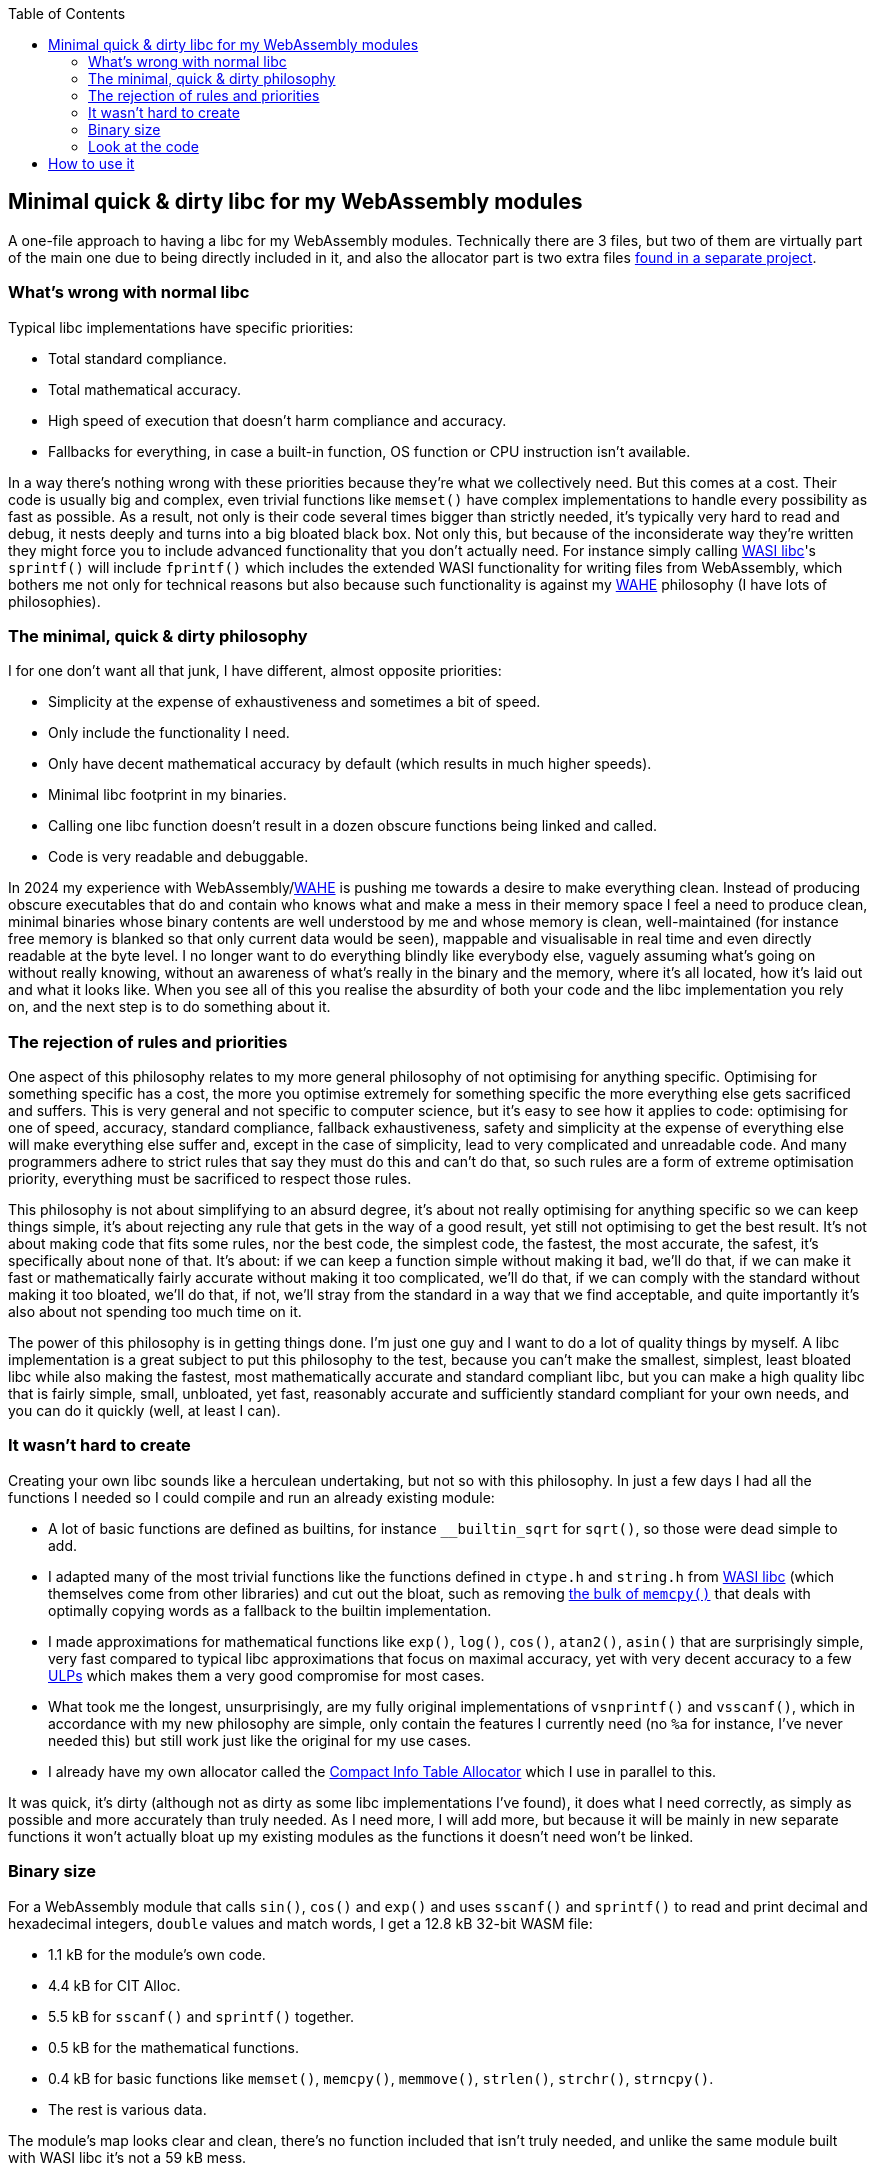 :toc:

== Minimal quick & dirty libc for my WebAssembly modules

A one-file approach to having a libc for my WebAssembly modules. Technically there are 3 files, but two of them are virtually part of the main one due to being directly included in it, and also the allocator part is two extra files https://github.com/Photosounder/CITAlloc/[found in a separate project].

=== What's wrong with normal libc

Typical libc implementations have specific priorities:

* Total standard compliance.
* Total mathematical accuracy.
* High speed of execution that doesn't harm compliance and accuracy.
* Fallbacks for everything, in case a built-in function, OS function or CPU instruction isn't available.

In a way there's nothing wrong with these priorities because they're what we collectively need. But this comes at a cost. Their code is usually big and complex, even trivial functions like `memset()` have complex implementations to handle every possibility as fast as possible. As a result, not only is their code several times bigger than strictly needed, it's typically very hard to read and debug, it nests deeply and turns into a big bloated black box. Not only this, but because of the inconsiderate way they're written they might force you to include advanced functionality that you don't actually need. For instance simply calling https://github.com/WebAssembly/wasi-libc[WASI libc]'s `sprintf()` will include `fprintf()` which includes the extended WASI functionality for writing files from WebAssembly, which bothers me not only for technical reasons but also because such functionality is against my https://github.com/Photosounder/WAHE/[WAHE] philosophy (I have lots of philosophies).

=== The minimal, quick & dirty philosophy

I for one don't want all that junk, I have different, almost opposite priorities:

* Simplicity at the expense of exhaustiveness and sometimes a bit of speed.
* Only include the functionality I need.
* Only have decent mathematical accuracy by default (which results in much higher speeds).
* Minimal libc footprint in my binaries.
* Calling one libc function doesn't result in a dozen obscure functions being linked and called.
* Code is very readable and debuggable.

In 2024 my experience with WebAssembly/link:https://github.com/Photosounder/WAHE/[WAHE] is pushing me towards a desire to make everything clean. Instead of producing obscure executables that do and contain who knows what and make a mess in their memory space I feel a need to produce clean, minimal binaries whose binary contents are well understood by me and whose memory is clean, well-maintained (for instance free memory is blanked so that only current data would be seen), mappable and visualisable in real time and even directly readable at the byte level. I no longer want to do everything blindly like everybody else, vaguely assuming what's going on without really knowing, without an awareness of what's really in the binary and the memory, where it's all located, how it's laid out and what it looks like. When you see all of this you realise the absurdity of both your code and the libc implementation you rely on, and the next step is to do something about it.

=== The rejection of rules and priorities

One aspect of this philosophy relates to my more general philosophy of not optimising for anything specific. Optimising for something specific has a cost, the more you optimise extremely for something specific the more everything else gets sacrificed and suffers. This is very general and not specific to computer science, but it's easy to see how it applies to code: optimising for one of speed, accuracy, standard compliance, fallback exhaustiveness, safety and simplicity at the expense of everything else will make everything else suffer and, except in the case of simplicity, lead to very complicated and unreadable code. And many programmers adhere to strict rules that say they must do this and can't do that, so such rules are a form of extreme optimisation priority, everything must be sacrificed to respect those rules.

This philosophy is not about simplifying to an absurd degree, it's about not really optimising for anything specific so we can keep things simple, it's about rejecting any rule that gets in the way of a good result, yet still not optimising to get the best result. It's not about making code that fits some rules, nor the best code, the simplest code, the fastest, the most accurate, the safest, it's specifically about none of that. It's about: if we can keep a function simple without making it bad, we'll do that, if we can make it fast or mathematically fairly accurate without making it too complicated, we'll do that, if we can comply with the standard without making it too bloated, we'll do that, if not, we'll stray from the standard in a way that we find acceptable, and quite importantly it's also about not spending too much time on it.

The power of this philosophy is in getting things done. I'm just one guy and I want to do a lot of quality things by myself. A libc implementation is a great subject to put this philosophy to the test, because you can't make the smallest, simplest, least bloated libc while also making the fastest, most mathematically accurate and standard compliant libc, but you can make a high quality libc that is fairly simple, small, unbloated, yet fast, reasonably accurate and sufficiently standard compliant for your own needs, and you can do it quickly (well, at least I can).

=== It wasn't hard to create

Creating your own libc sounds like a herculean undertaking, but not so with this philosophy. In just a few days I had all the functions I needed so I could compile and run an already existing module:

* A lot of basic functions are defined as builtins, for instance `__builtin_sqrt` for `sqrt()`, so those were dead simple to add.
* I adapted many of the most trivial functions like the functions defined in `ctype.h` and `string.h` from https://github.com/WebAssembly/wasi-libc[WASI libc] (which themselves come from other libraries) and cut out the bloat, such as removing https://github.com/WebAssembly/wasi-libc/blob/a2ed34e8107d906337d8b1b88be84f9186d56342/libc-top-half/musl/src/string/memcpy.c[the bulk of `memcpy()`] that deals with optimally copying words as a fallback to the builtin implementation.
* I made approximations for mathematical functions like `exp()`, `log()`, `cos()`, `atan2()`, `asin()` that are surprisingly simple, very fast compared to typical libc approximations that focus on maximal accuracy, yet with very decent accuracy to a few https://en.wikipedia.org/wiki/Unit_in_the_last_place[ULPs] which makes them a very good compromise for most cases.
* What took me the longest, unsurprisingly, are my fully original implementations of `vsnprintf()` and `vsscanf()`, which in accordance with my new philosophy are simple, only contain the features I currently need (no `%a` for instance, I've never needed this) but still work just like the original for my use cases.
* I already have my own allocator called the https://github.com/Photosounder/CITAlloc/[Compact Info Table Allocator] which I use in parallel to this.

It was quick, it's dirty (although not as dirty as some libc implementations I've found), it does what I need correctly, as simply as possible and more accurately than truly needed. As I need more, I will add more, but because it will be mainly in new separate functions it won't actually bloat up my existing modules as the functions it doesn't need won't be linked.

=== Binary size

For a WebAssembly module that calls `sin()`, `cos()` and `exp()` and uses `sscanf()` and `sprintf()` to read and print decimal and hexadecimal integers, `double` values and match words, I get a 12.8 kB 32-bit WASM file:

* 1.1 kB for the module's own code.
* 4.4 kB for CIT Alloc.
* 5.5 kB for `sscanf()` and `sprintf()` together.
* 0.5 kB for the mathematical functions.
* 0.4 kB for basic functions like `memset()`, `memcpy()`, `memmove()`, `strlen()`, `strchr()`, `strncpy()`.
* The rest is various data.

The module's map looks clear and clean, there's no function included that isn't truly needed, and unlike the same module built with WASI libc it's not a 59 kB mess.

=== Look at the code

Look at it, it's nice. You won't often see a `cos()` implementation this straightforward.

Truly original and unique function implementations worth looking at:

* `vsnprintf()` (the basis for `sprintf()`) which relies on a very nice `get_power_of_10_exponent()` to calculate digit counts. Supports `%c`, `%s`, `%d` `%i` `%u` `%o` `%x` `%p`, `%g` `%f` `%e` with results that agree with an exact implementation up to about 17 digits, after that I get something different (I have no idea how default implementations are so accurate).
* `vsscanf()` (the basis for `sscanf()`). Supports `%n`, `%c`, `%s` `%[]` `%[^]`, `%d` `%i` `%u` `%x` `%p`, `%g` `%f` `%e`.
* `exp2()` which works by directly calculating the IEEE-754 exponent of the result and calculating the rest by polynomial.
* `log2()` which works by taking the IEEE-754 exponent of the input which directly gives part of the result and applying a polynomial to the mantissa.
* `cos_tr()` (the basis for `sin()` and `cos()`) which very directly limits the range of the input and applies a simple polynomial.
* `atan2()` (which unusually serves as the basis for `atan()` instead of the other way around) which combines `y` and `x` in an original way and applies a polynomial to them.
++++
<p align="center">
  <img src="./img/atan2 error.png">
  <br><small>The difference between my atan2(y, x) and the standard implementation. Yellow is +4.5e-16, blue is -4.5e-16. The image appears dark because each pixel is a blend of higher and lower values (many zeroes).</small>
</p>
++++
* `asin()` which "maps" the input (the polynomials approximate asin(2x-x^2^)) then does the upper end using a simple polynomial and the lower end using a rather short polynomial that is refined using two simple Newton-Raphson steps, meaning the accuracy of my `asin()` is somewhat impacted by the inaccuracy of my `sin()`.
++++
<p align="center">
  <img src="./img/asin error.png">
  <br><small>The difference between my asin(x) and the standard implementation. Horizontal is x = [0 , 1], vertical is y = [0 , 7e-16]. A pixel is set to yellow or blue (positive or negative difference) when the difference for that x is greater than y. Grey means an even blend of positive and negative differences around this x.</small>
</p>
++++
* `erf()` which uses an actually fairly common 1 - polynomial^-8^ approach.
* `qsort()`, which is not my own work at all, but I looked hard for the best algorithm to suit this library and this one is nice for being small without being too inefficient. It's a philosophical choice, it's not as fast as multi-function recursive algorithms that are too complicated, and it's not as absurdly slow as even simpler algorithms.

== How to use it

I use it along with CIT Alloc and my default WAHE-related headers in WebAssembly modules by writing this at the top of the module's C file:

```c
#define MINQND_LIBC_IMPLEMENTATION
#include "minqnd_libc.h"

#include "cita_wasm.h"

#define WAHE_INCLUDE_IMPL
#include <wahe_imports.h>
#include <wahe_utils.h>

#define CITA_EXCLUDE_STRING_H
#define CITA_WASM_IMPLEMENTATION_PART2
#include "cita_wasm.h"
```

Note how there are no standard headers like `stdlib.h`, the litany of standard header includes from the original version of this module is gone, there's only `minqnd_libc.h`. This is the minimal quick & dirty approach, we don't need all these separate headers, we don't need to conform to the standard for such details, this works.
